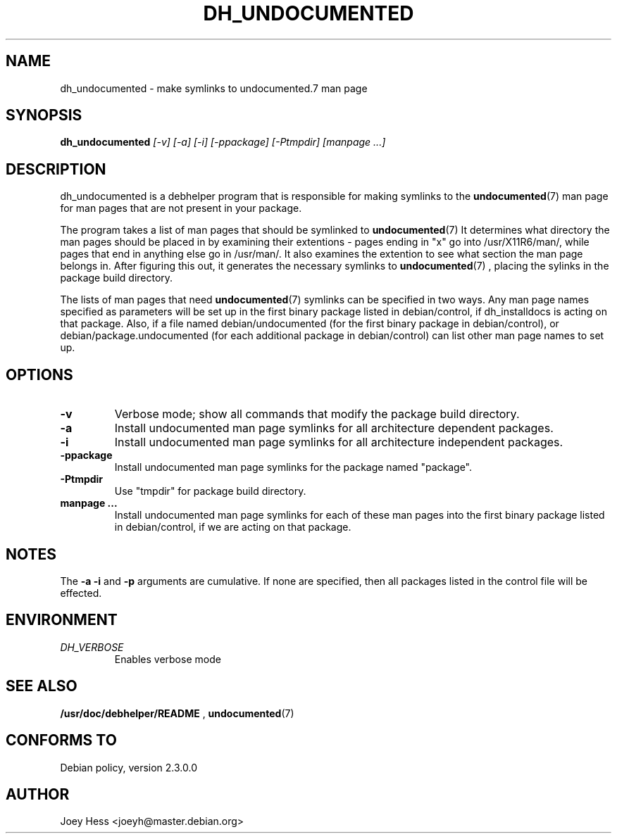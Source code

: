 .TH DH_UNDOCUMENTED 1
.SH NAME
dh_undocumented \- make symlinks to undocumented.7 man page
.SH SYNOPSIS
.B dh_undocumented
.I "[-v] [-a] [-i] [-ppackage] [-Ptmpdir] [manpage ...]"
.SH "DESCRIPTION"
dh_undocumented is a debhelper program that is responsible for making
symlinks to the
.BR undocumented (7)
man page for man pages that are not present in your package.
.P
The program takes a list of man pages that should be symlinked to
.BR undocumented (7)
It determines what directory the man pages should be placed in by examining
their extentions - pages ending in "x" go into /usr/X11R6/man/, while pages
that end in anything else go in /usr/man/. It also examines the extention to
see what section the man page belongs in. After figuring this out, it
generates the necessary symlinks to
.BR undocumented (7)
, placing the sylinks in the package build directory.
.P
The lists of man pages that need 
.BR undocumented (7)
symlinks can be specified in two ways. Any man page names specified as 
parameters will be set up in the first binary package listed in 
debian/control, if dh_installdocs is acting on that package. 
Also, if a file named debian/undocumented (for the first binary package in 
debian/control), or debian/package.undocumented (for each additional package 
in debian/control) can list other man page names to set up.
.SH OPTIONS
.TP
.B \-v
Verbose mode; show all commands that modify the package build directory.
.TP
.B \-a
Install undocumented man page symlinks for all architecture dependent packages.
.TP
.B \-i
Install undocumented man page symlinks for all architecture independent packages.
.TP
.B \-ppackage
Install undocumented man page symlinks for the package named "package".
.TP
.B \-Ptmpdir
Use "tmpdir" for package build directory. 
.TP
.B manpage ...
Install undocumented man page symlinks for each of these man pages
into the first binary package listed in debian/control, if we are acting on 
that package.
.SH NOTES
The
.B \-a
.B \-i
and
.B \-p
arguments are cumulative. If none are specified, then all packages listed in
the control file will be effected.
.SH ENVIRONMENT
.TP
.I DH_VERBOSE
Enables verbose mode
.SH "SEE ALSO"
.BR /usr/doc/debhelper/README
,
.BR undocumented (7)
.SH "CONFORMS TO"
Debian policy, version 2.3.0.0
.SH AUTHOR
Joey Hess <joeyh@master.debian.org>
